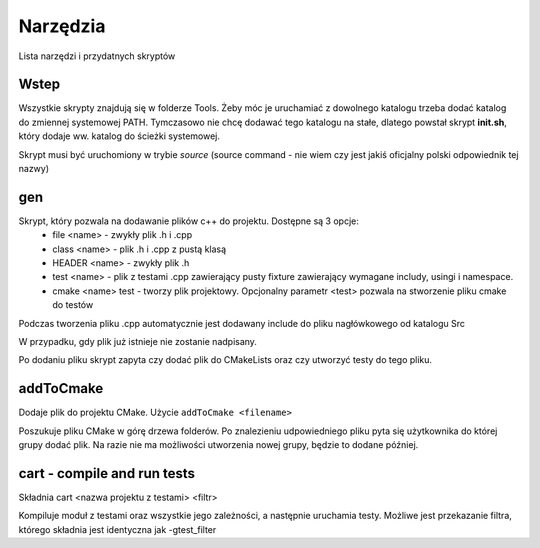 Narzędzia
===============================================================================

Lista narzędzi i przydatnych skryptów

Wstep
*******************************************************************************
Wszystkie skrypty znajdują się w folderze Tools. Żeby móc je uruchamiać z
dowolnego katalogu trzeba dodać katalog do zmiennej systemowej PATH. Tymczasowo
nie chcę dodawać tego katalogu na stałe, dlatego powstał skrypt **init.sh**,
który dodaje ww. katalog do ścieżki systemowej.

Skrypt musi być uruchomiony w trybie *source* (source command - nie wiem czy
jest jakiś oficjalny polski odpowiednik tej nazwy)

gen
*******************************************************************************
Skrypt, który pozwala na dodawanie plików c++ do projektu. Dostępne są 3 opcje:
 *  file <name> - zwykły plik .h i .cpp
 *  class <name> - plik .h i .cpp z pustą klasą
 *  HEADER <name> - zwykły plik .h
 *  test <name> - plik z testami .cpp zawierający pusty fixture zawierający
    wymagane includy, usingi i namespace.
 *  cmake <name> test - tworzy plik projektowy. Opcjonalny parametr <test>
    pozwala na stworzenie pliku cmake do testów

Podczas tworzenia pliku .cpp automatycznie jest dodawany include do pliku
nagłówkowego od katalogu Src\

W przypadku, gdy plik już istnieje nie zostanie nadpisany.

Po dodaniu pliku skrypt zapyta czy dodać plik do CMakeLists oraz czy utworzyć
testy do tego pliku.

addToCmake
********************************************************************************
Dodaje plik do projektu CMake. Użycie ``addToCmake <filename>``

Poszukuje pliku CMake w górę drzewa folderów. Po znalezieniu udpowiedniego
pliku pyta się użytkownika do której grupy dodać plik. Na razie nie ma
możliwości utworzenia nowej grupy, będzie to dodane później.

cart - compile and run tests
********************************************************************************
Składnia cart <nazwa projektu z testami> <filtr>

Kompiluje moduł z testami oraz wszystkie jego zależności, a następnie uruchamia
testy. Możliwe jest przekazanie filtra, którego składnia jest identyczna jak
-gtest_filter
